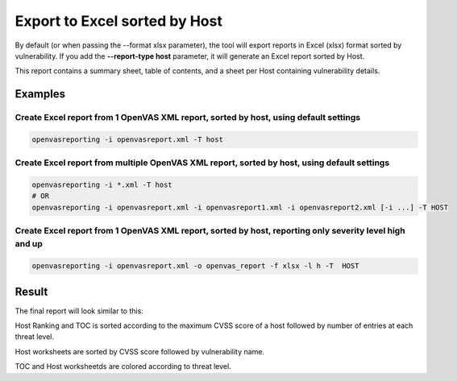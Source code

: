 Export to Excel sorted by Host
------------------------------

By default (or when passing the --format xlsx parameter), the tool will export reports in Excel (xlsx) format sorted by vulnerability. If you add the **--report-type host** parameter, it will generate an Excel report sorted by Host.

This report contains a summary sheet, table of contents, and a sheet per Host containing vulnerability details.

Examples
^^^^^^^^

Create Excel report from 1 OpenVAS XML report, sorted by host, using default settings 
"""""""""""""""""""""""""""""""""""""""""""""""""""""""""""""""""""""""""""""""""""""

.. code-block:: bash

   openvasreporting -i openvasreport.xml -T host

Create Excel report from multiple OpenVAS XML report, sorted by host, using default settings
""""""""""""""""""""""""""""""""""""""""""""""""""""""""""""""""""""""""""""""""""""""""""""

.. code-block:: bash

   openvasreporting -i *.xml -T host
   # OR
   openvasreporting -i openvasreport.xml -i openvasreport1.xml -i openvasreport2.xml [-i ...] -T HOST

Create Excel report from 1 OpenVAS XML report, sorted by host, reporting only severity level high and up
""""""""""""""""""""""""""""""""""""""""""""""""""""""""""""""""""""""""""""""""""""""""""""""""""""""""

.. code-block:: bash

   openvasreporting -i openvasreport.xml -o openvas_report -f xlsx -l h -T  HOST


Result
^^^^^^

The final report will look similar to this:

.. image:: ../_static/img/screenshot-report-h.png
   :alt: Report example screenshot - Summary
   :width: 30%

.. image:: ../_static/img/screenshot-report-h1.png
   :alt: Report example screenshot - Table of Contents
   :width: 30%

.. image:: ../_static/img/screenshot-report-h2.png
   :alt: Report example screenshot - Vulnerability description
   :width: 30%

Host Ranking and TOC is sorted according to the maximum CVSS score of a host followed by number of entries at each threat level.

Host worksheets are sorted by CVSS score followed by vulnerability name.

TOC and Host worksheetds are colored according to threat level.


